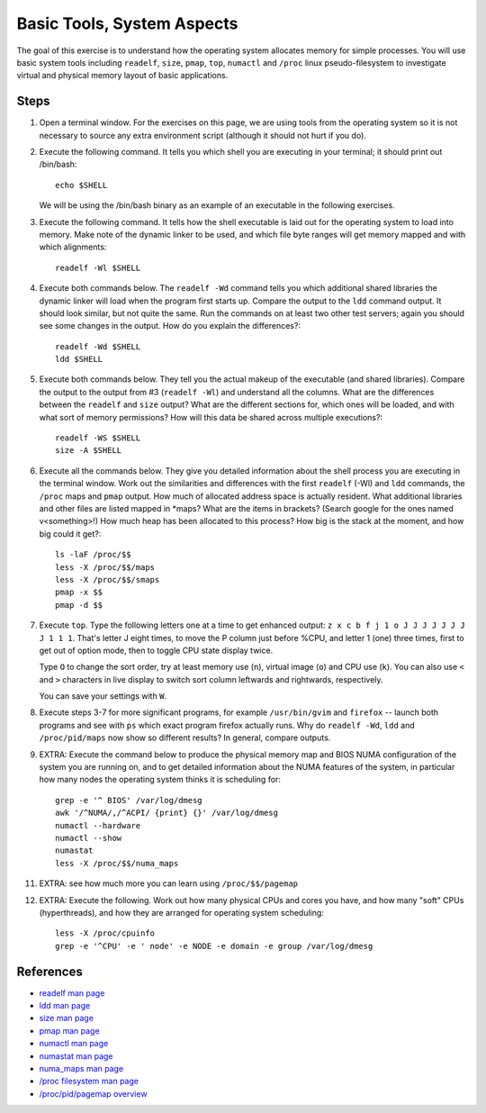 Basic Tools, System Aspects
===========================

The goal of this exercise is to understand how the operating system allocates
memory for simple processes.  You will use basic system tools including
``readelf``, ``size``, ``pmap``, ``top``, ``numactl`` and ``/proc`` linux
pseudo-filesystem to investigate virtual and physical memory layout of basic
applications.

Steps
-----

1. Open a terminal window. For the exercises on this page, we are using
   tools from the operating system so it is not necessary to source any
   extra environment script (although it should not hurt if you do).

2. Execute the following command.  It tells you which shell you are executing
   in your terminal; it should print out /bin/bash::

       echo $SHELL

   We will be using the /bin/bash binary as an example of an executable
   in the following exercises.

3. Execute the following command.  It tells how the shell executable is laid
   out for the operating system to load into memory.  Make note of the dynamic
   linker to be used, and which file byte ranges will get memory mapped and
   with which alignments::

       readelf -Wl $SHELL

4. Execute both commands below.  The ``readelf -Wd`` command tells you which
   additional shared libraries the dynamic linker will load when the program
   first starts up.  Compare the output to the ``ldd`` command output.  It
   should look similar, but not quite the same.  Run the commands on at least
   two other test servers; again you should see some changes in the output.
   How do you explain the differences?::

       readelf -Wd $SHELL
       ldd $SHELL

5. Execute both commands below.  They tell you the actual makeup of the
   executable (and shared libraries).  Compare the output to the output from
   #3 (``readelf -Wl``) and understand all the columns.  What are the
   differences between the ``readelf`` and ``size`` output?  What are the
   different sections for, which ones will be loaded, and with what sort of
   memory permissions?  How will this data be shared across multiple
   executions?::

       readelf -WS $SHELL
       size -A $SHELL

6. Execute all the commands below.  They give you detailed information about
   the shell process you are executing in the terminal window.  Work out the
   similarities and differences with the first ``readelf`` (-Wl) and ``ldd``
   commands, the ``/proc`` maps and ``pmap`` output.  How much of allocated
   address space is actually resident.  What additional libraries and other
   files are listed mapped in \*maps?  What are the items in brackets? (Search
   google for the ones named v<something>!) How much heap has been allocated
   to this process?  How big is the stack at the moment, and how big could it
   get?::

       ls -laF /proc/$$
       less -X /proc/$$/maps
       less -X /proc/$$/smaps
       pmap -x $$
       pmap -d $$

7. Execute ``top``.  Type the following letters one at a time to get enhanced
   output: ``z x c b f j 1 o J J J J J J J J 1 1 1``.  That's letter J eight
   times, to move the P column just before %CPU, and letter 1 (one) three
   times, first to get out of option mode, then to toggle CPU state display
   twice.

   Type ``O`` to change the sort order, try at least memory use (``n``), virtual
   image (``o``) and CPU use (``k``).  You can also use ``<`` and ``>``
   characters in live display to switch sort column leftwards and rightwards,
   respectively.

   You can save your settings with ``W``.

8. Execute steps 3-7 for more significant programs, for example
   ``/usr/bin/gvim`` and ``firefox`` -- launch both programs and see with
   ``ps`` which exact program firefox actually runs.  Why do ``readelf -Wd``,
   ``ldd`` and ``/proc/pid/maps`` now show so different results?  In general,
   compare outputs.

9. EXTRA: Execute the command below to produce the physical memory map and
   BIOS NUMA configuration of the system you are running on, and to get
   detailed information about the NUMA features of the system, in particular
   how many nodes the operating system thinks it is scheduling for::

       grep -e '^ BIOS' /var/log/dmesg
       awk '/^NUMA/,/^ACPI/ {print} {}' /var/log/dmesg
       numactl --hardware
       numactl --show
       numastat
       less -X /proc/$$/numa_maps

11. EXTRA: see how much more you can learn using ``/proc/$$/pagemap``

12. EXTRA: Execute the following. Work out how many physical CPUs and cores
    you have, and how many "soft" CPUs (hyperthreads), and how they are
    arranged for operating system scheduling::

        less -X /proc/cpuinfo
        grep -e '^CPU' -e ' node' -e NODE -e domain -e group /var/log/dmesg

References
----------

* `readelf man page <http://linux.die.net/man/1/readelf>`_
* `ldd man page <http://linux.die.net/man/1/ldd>`_
* `size man page <http://linux.die.net/man/1/size>`_
* `pmap man page <http://linux.die.net/man/1/pmap>`_
* `numactl man page <http://linux.die.net/man/8/numactl>`_
* `numastat man page <http://manpages.ubuntu.com/manpages/lucid/man8/numastat.8.html>`_
* `numa_maps man page <http://linux.die.net/man/5/numa_maps>`_
* `/proc filesystem man page <http://linux.die.net/man/5/proc>`_
* `/proc/pid/pagemap overview <http://lxr.linux.no/linux+v2.6.31/Documentation/vm/pagemap.txt>`_
